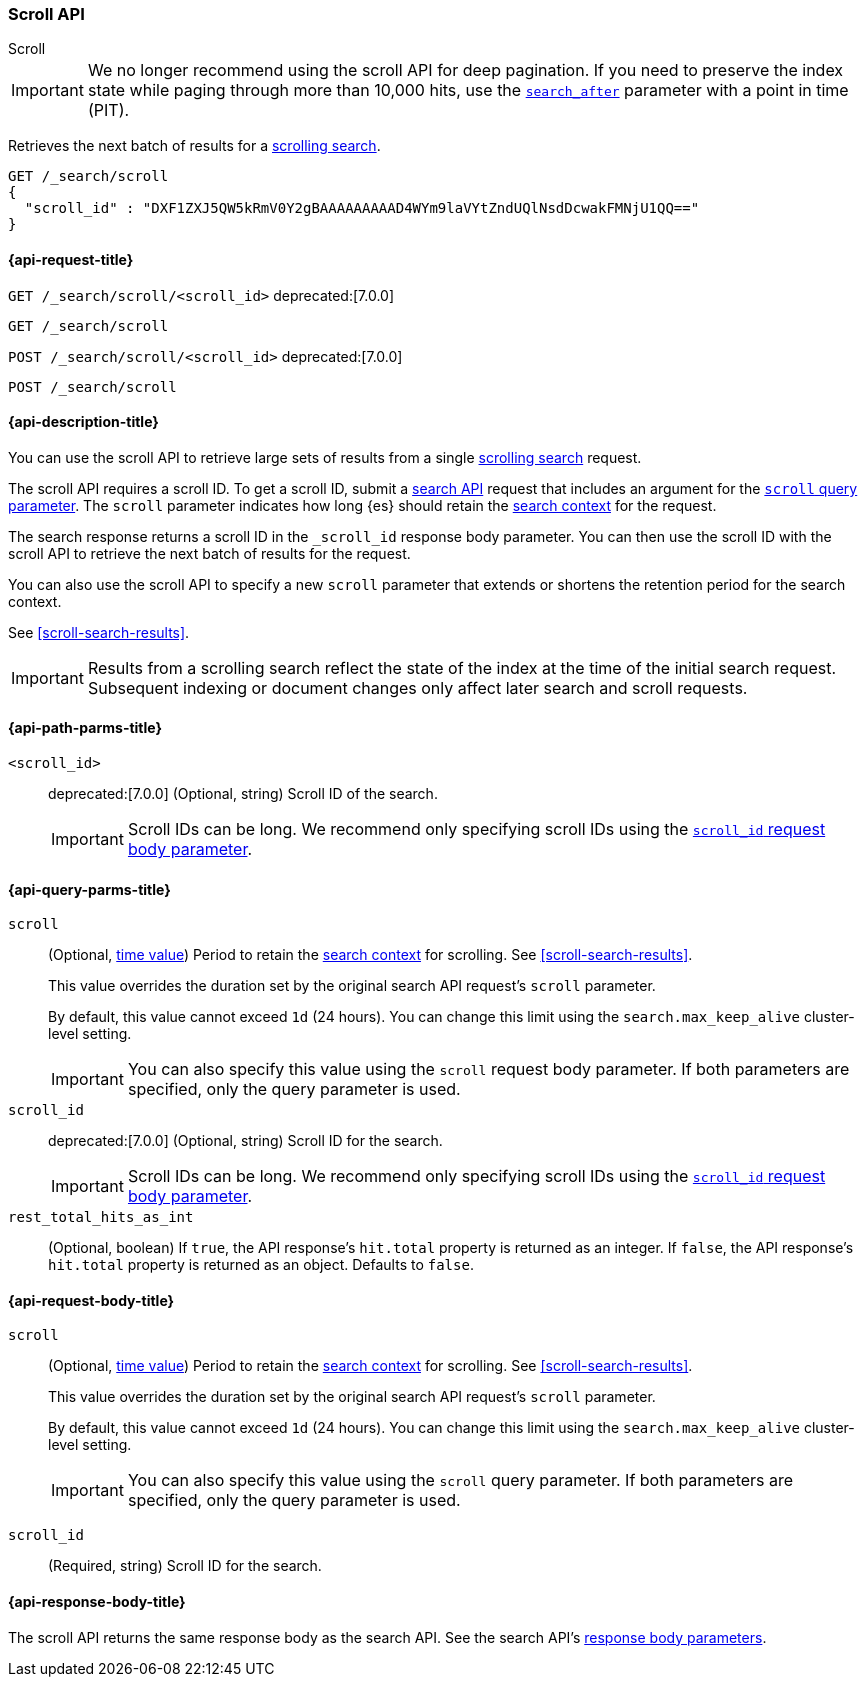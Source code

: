 [[scroll-api]]
=== Scroll API
++++
<titleabbrev>Scroll</titleabbrev>
++++

IMPORTANT: We no longer recommend using the scroll API for deep pagination. If
you need to preserve the index state while paging through more than 10,000 hits,
use the <<search-after,`search_after`>> parameter with a point in time (PIT).

Retrieves the next batch of results for a <<scroll-search-results,scrolling
search>>.

////
[source,console]
--------------------------------------------------
GET /_search?scroll=1m
{
  "size": 1,
  "query": {
    "match_all": {}
  }
}
--------------------------------------------------
// TEST[setup:my_index]
////

[source,console]
--------------------------------------------------
GET /_search/scroll
{
  "scroll_id" : "DXF1ZXJ5QW5kRmV0Y2gBAAAAAAAAAD4WYm9laVYtZndUQlNsdDcwakFMNjU1QQ=="
}
--------------------------------------------------
// TEST[continued]
// TEST[s/DXF1ZXJ5QW5kRmV0Y2gBAAAAAAAAAD4WYm9laVYtZndUQlNsdDcwakFMNjU1QQ==/$body._scroll_id/]

[[scroll-api-request]]
==== {api-request-title}

`GET /_search/scroll/<scroll_id>`
deprecated:[7.0.0]

`GET /_search/scroll`

`POST /_search/scroll/<scroll_id>`
deprecated:[7.0.0]

`POST /_search/scroll`

[[scroll-api-desc]]
==== {api-description-title}

You can use the scroll API to retrieve large sets of results from a single
<<scroll-search-results,scrolling search>> request.

The scroll API requires a scroll ID. To get a scroll ID, submit a
<<search-search,search API>> request that includes an argument for the
<<search-api-scroll-query-param,`scroll` query parameter>>. The `scroll`
parameter indicates how long {es} should retain the
<<scroll-search-context,search context>> for the request.

The search response returns a scroll ID in the `_scroll_id` response body
parameter. You can then use the scroll ID with the scroll API to retrieve the
next batch of results for the request.

You can also use the scroll API to specify a new `scroll` parameter that extends
or shortens the retention period for the search context.

See <<scroll-search-results>>.

IMPORTANT: Results from a scrolling search reflect the state of the index at the
time of the initial search request. Subsequent indexing or document changes only
affect later search and scroll requests.

[[scroll-api-path-params]]
==== {api-path-parms-title}

`<scroll_id>`::
deprecated:[7.0.0]
(Optional, string)
Scroll ID of the search.
+
IMPORTANT: Scroll IDs can be long. We recommend only specifying scroll IDs using
the <<scroll-api-scroll-id-param,`scroll_id` request body parameter>>.

[[scroll-api-query-params]]
==== {api-query-parms-title}

`scroll`::
(Optional, <<time-units,time value>>)
Period to retain the <<scroll-search-context,search context>> for scrolling. See
<<scroll-search-results>>.
+
This value overrides the duration set by the original search API request's
`scroll` parameter.
+
By default, this value cannot exceed `1d` (24 hours). You can change
this limit using the `search.max_keep_alive` cluster-level setting.
+
IMPORTANT: You can also specify this value using the `scroll` request body
parameter. If both parameters are specified, only the query parameter is used.

`scroll_id`::
deprecated:[7.0.0]
(Optional, string)
Scroll ID for the search.
+
IMPORTANT: Scroll IDs can be long. We recommend only specifying scroll IDs using
the <<scroll-api-scroll-id-param,`scroll_id` request body parameter>>.

`rest_total_hits_as_int`::
(Optional, boolean)
If `true`, the API response's `hit.total` property is returned as an integer.
If `false`, the API response's `hit.total` property is returned as an object.
Defaults to `false`.

[role="child_attributes"]
[[scroll-api-request-body]]
==== {api-request-body-title}

`scroll`::
(Optional, <<time-units,time value>>)
Period to retain the <<scroll-search-context,search context>> for scrolling. See
<<scroll-search-results>>.
+
This value overrides the duration set by the original search API request's
`scroll` parameter.
+
By default, this value cannot exceed `1d` (24 hours). You can change
this limit using the `search.max_keep_alive` cluster-level setting.
+
IMPORTANT: You can also specify this value using the `scroll` query
parameter. If both parameters are specified, only the query parameter is used.

[[scroll-api-scroll-id-param]]
`scroll_id`::
(Required, string)
Scroll ID for the search.

[role="child_attributes"]
[[scroll-api-response-body]]
==== {api-response-body-title}

The scroll API returns the same response body as the search API. See the search
API's <<search-api-response-body,response body parameters>>.
